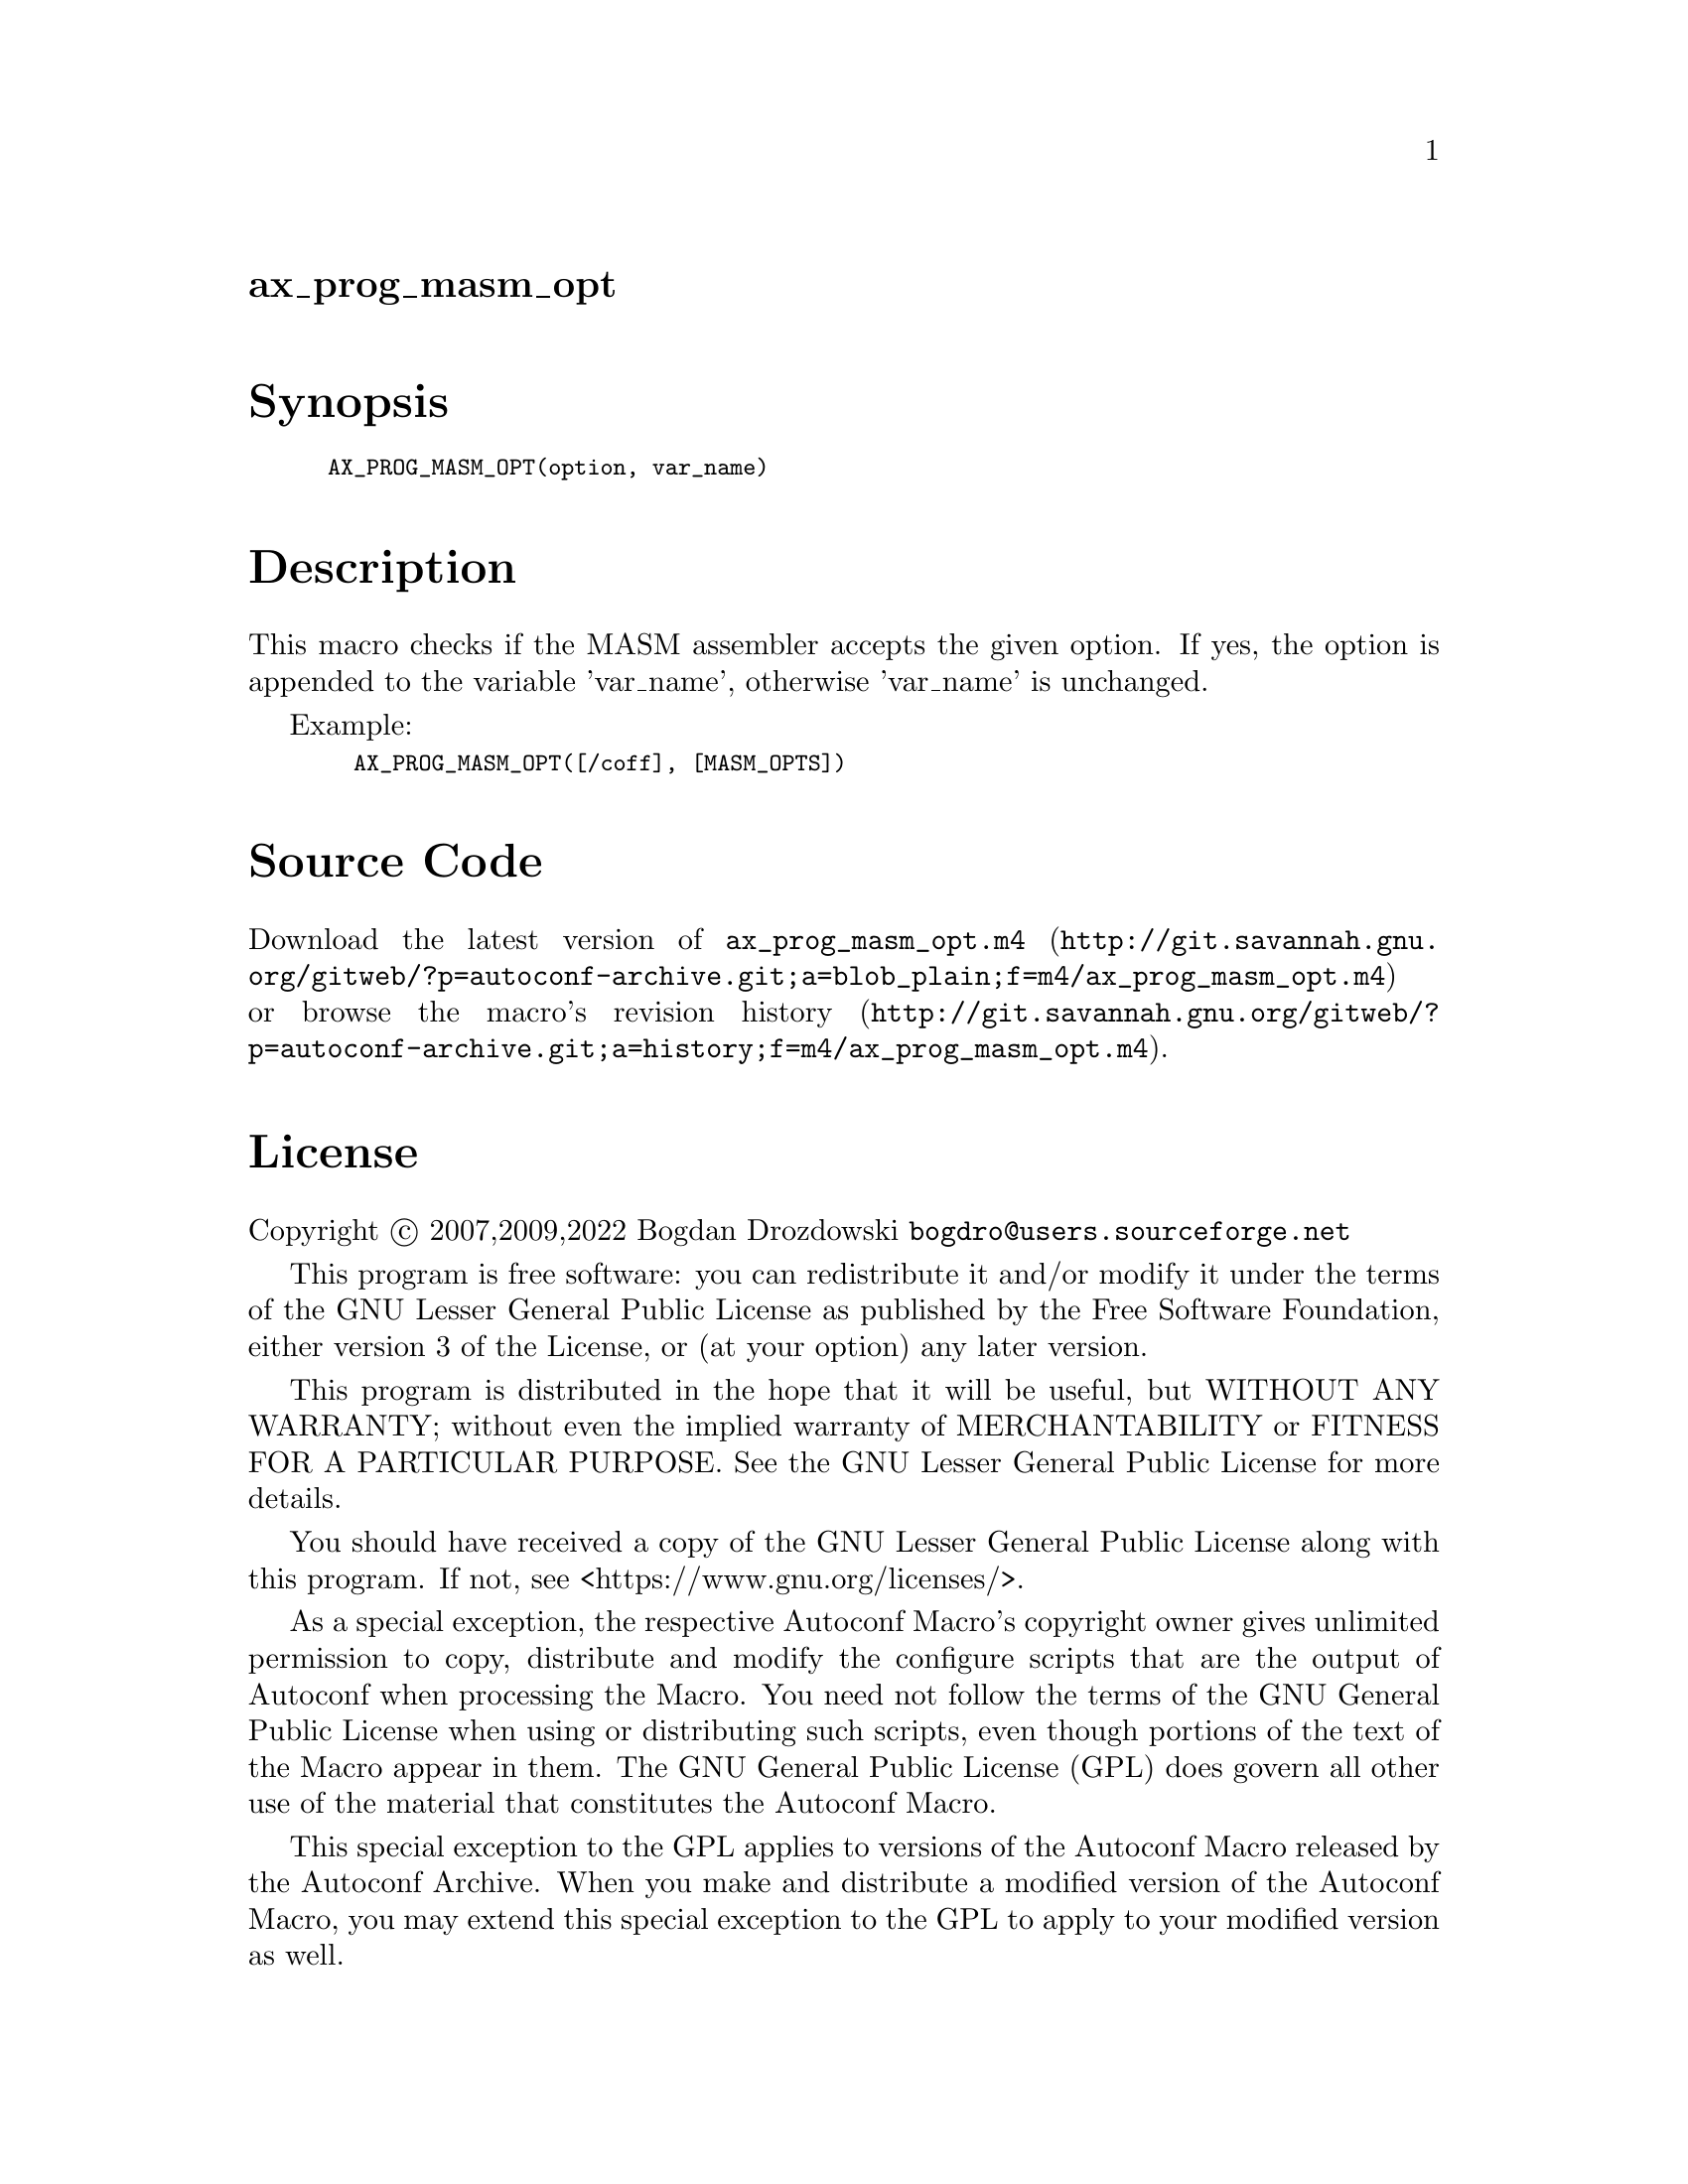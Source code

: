 @node ax_prog_masm_opt
@unnumberedsec ax_prog_masm_opt

@majorheading Synopsis

@smallexample
AX_PROG_MASM_OPT(option, var_name)
@end smallexample

@majorheading Description

This macro checks if the MASM assembler accepts the given option. If
yes, the option is appended to the variable 'var_name', otherwise
'var_name' is unchanged.

Example:

@smallexample
  AX_PROG_MASM_OPT([/coff], [MASM_OPTS])
@end smallexample

@majorheading Source Code

Download the
@uref{http://git.savannah.gnu.org/gitweb/?p=autoconf-archive.git;a=blob_plain;f=m4/ax_prog_masm_opt.m4,latest
version of @file{ax_prog_masm_opt.m4}} or browse
@uref{http://git.savannah.gnu.org/gitweb/?p=autoconf-archive.git;a=history;f=m4/ax_prog_masm_opt.m4,the
macro's revision history}.

@majorheading License

@w{Copyright @copyright{} 2007,2009,2022 Bogdan Drozdowski @email{bogdro@@users.sourceforge.net}}

This program is free software: you can redistribute it and/or modify it
under the terms of the GNU Lesser General Public License as published by
the Free Software Foundation, either version 3 of the License, or (at
your option) any later version.

This program is distributed in the hope that it will be useful, but
WITHOUT ANY WARRANTY; without even the implied warranty of
MERCHANTABILITY or FITNESS FOR A PARTICULAR PURPOSE. See the GNU Lesser
General Public License for more details.

You should have received a copy of the GNU Lesser General Public License
along with this program. If not, see <https://www.gnu.org/licenses/>.

As a special exception, the respective Autoconf Macro's copyright owner
gives unlimited permission to copy, distribute and modify the configure
scripts that are the output of Autoconf when processing the Macro. You
need not follow the terms of the GNU General Public License when using
or distributing such scripts, even though portions of the text of the
Macro appear in them. The GNU General Public License (GPL) does govern
all other use of the material that constitutes the Autoconf Macro.

This special exception to the GPL applies to versions of the Autoconf
Macro released by the Autoconf Archive. When you make and distribute a
modified version of the Autoconf Macro, you may extend this special
exception to the GPL to apply to your modified version as well.
